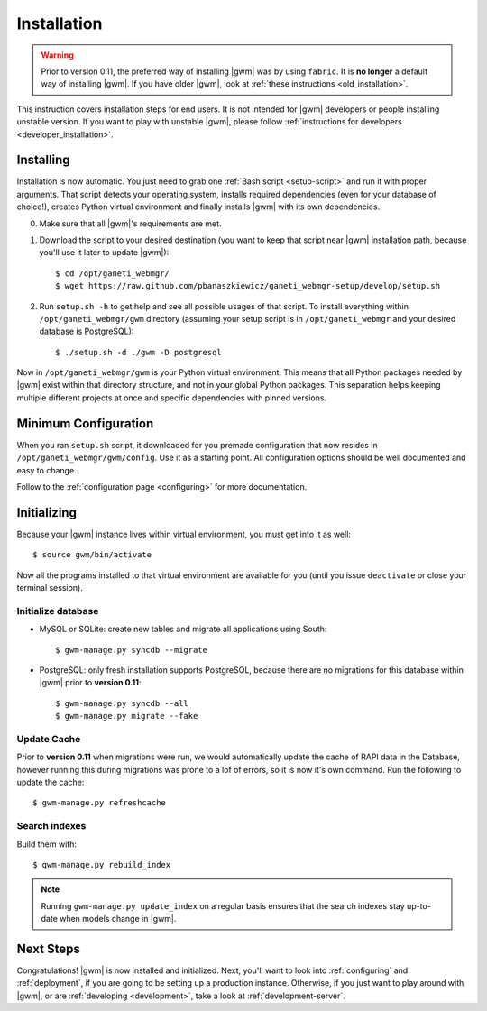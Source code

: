 .. _installation:

Installation
============

.. warning::
    Prior to version 0.11, the preferred way of installing |gwm| was by using
    ``fabric``.  It is **no longer** a default way of installing |gwm|.  If
    you have older |gwm|, look at :ref:`these instructions <old_installation>`.

This instruction covers installation steps for end users.  It is not intended
for |gwm| developers or people installing unstable version.  If you want to
play with unstable |gwm|, please follow
:ref:`instructions for developers <developer_installation>`.

Installing
----------

Installation is now automatic.  You just need to grab one :ref:`Bash script <setup-script>`
and run it with proper arguments.  That script detects your operating system,
installs required dependencies (even for your database of choice!), creates
Python virtual environment and finally installs |gwm| with its own
dependencies.

0. Make sure that all |gwm|'s requirements are met.

1. Download the script to your desired destination (you want to keep that
   script near |gwm| installation path, because you'll use it later to update
   |gwm|):

   ::

    $ cd /opt/ganeti_webmgr/
    $ wget https://raw.github.com/pbanaszkiewicz/ganeti_webmgr-setup/develop/setup.sh

2.  Run ``setup.sh -h`` to get help and see all possible usages of that script.
    To install everything within ``/opt/ganeti_webmgr/gwm`` directory
    (assuming your setup script is in ``/opt/ganeti_webmgr`` and your desired
    database is PostgreSQL)::

    $ ./setup.sh -d ./gwm -D postgresql

Now in ``/opt/ganeti_webmgr/gwm`` is your Python virtual environment.  This
means that all Python packages needed by |gwm| exist within that directory
structure, and not in your global Python packages.  This separation helps
keeping multiple different projects at once and specific dependencies with
pinned versions.

Minimum Configuration
---------------------

When you ran ``setup.sh`` script, it downloaded for you premade configuration
that now resides in ``/opt/ganeti_webmgr/gwm/config``.  Use it as a starting
point.  All configuration options should be well documented and easy to change.

Follow to the :ref:`configuration page <configuring>` for more documentation.

Initializing
------------

Because your |gwm| instance lives within virtual environment, you must get
into it as well::

    $ source gwm/bin/activate

Now all the programs installed to that virtual environment are available for
you (until you issue ``deactivate`` or close your terminal session).

Initialize database
~~~~~~~~~~~~~~~~~~~

* MySQL or SQLite: create new tables and migrate all applications using South::

    $ gwm-manage.py syncdb --migrate

* PostgreSQL: only fresh installation supports PostgreSQL, because there are no
  migrations for this database within |gwm| prior to **version 0.11**::

    $ gwm-manage.py syncdb --all
    $ gwm-manage.py migrate --fake

Update Cache
~~~~~~~~~~~~

Prior to **version 0.11** when migrations were run, we would automatically update
the cache of RAPI data in the Database, however running this during migrations was
prone to a lof of errors, so it is now it's own command. Run the following to update
the cache::

  $ gwm-manage.py refreshcache

.. versionadded:: 0.11

Search indexes
~~~~~~~~~~~~~~

Build them with::

    $ gwm-manage.py rebuild_index

.. Note::
    Running ``gwm-manage.py update_index`` on a regular basis ensures that the search indexes stay up-to-date when models change in |gwm|.

Next Steps
----------

Congratulations!  |gwm| is now installed and initialized.  Next, you'll want
to look into :ref:`configuring` and :ref:`deployment`, if you are going
to be setting up a production instance.  Otherwise, if you just want to
play around with |gwm|, or are :ref:`developing <development>`, take a look at
:ref:`development-server`.
